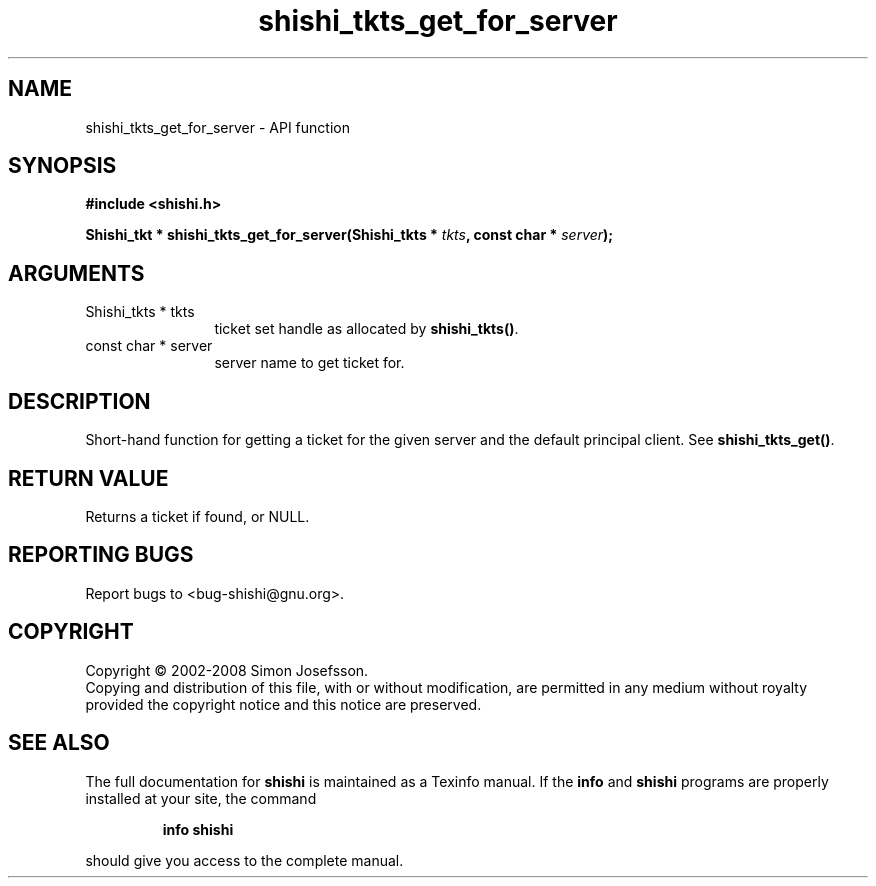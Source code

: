 .\" DO NOT MODIFY THIS FILE!  It was generated by gdoc.
.TH "shishi_tkts_get_for_server" 3 "0.0.39" "shishi" "shishi"
.SH NAME
shishi_tkts_get_for_server \- API function
.SH SYNOPSIS
.B #include <shishi.h>
.sp
.BI "Shishi_tkt * shishi_tkts_get_for_server(Shishi_tkts * " tkts ", const char * " server ");"
.SH ARGUMENTS
.IP "Shishi_tkts * tkts" 12
ticket set handle as allocated by \fBshishi_tkts()\fP.
.IP "const char * server" 12
server name to get ticket for.
.SH "DESCRIPTION"
Short\-hand function for getting a ticket for the given server and
the default principal client.  See \fBshishi_tkts_get()\fP.
.SH "RETURN VALUE"
Returns a ticket if found, or NULL.
.SH "REPORTING BUGS"
Report bugs to <bug-shishi@gnu.org>.
.SH COPYRIGHT
Copyright \(co 2002-2008 Simon Josefsson.
.br
Copying and distribution of this file, with or without modification,
are permitted in any medium without royalty provided the copyright
notice and this notice are preserved.
.SH "SEE ALSO"
The full documentation for
.B shishi
is maintained as a Texinfo manual.  If the
.B info
and
.B shishi
programs are properly installed at your site, the command
.IP
.B info shishi
.PP
should give you access to the complete manual.
